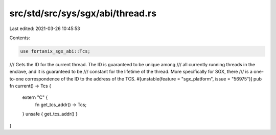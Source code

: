 src/std/src/sys/sgx/abi/thread.rs
=================================

Last edited: 2021-03-26 10:45:53

Contents:

.. code-block:: rs

    use fortanix_sgx_abi::Tcs;

/// Gets the ID for the current thread. The ID is guaranteed to be unique among
/// all currently running threads in the enclave, and it is guaranteed to be
/// constant for the lifetime of the thread. More specifically for SGX, there
/// is a one-to-one correspondence of the ID to the address of the TCS.
#[unstable(feature = "sgx_platform", issue = "56975")]
pub fn current() -> Tcs {
    extern "C" {
        fn get_tcs_addr() -> Tcs;
    }
    unsafe { get_tcs_addr() }
}


